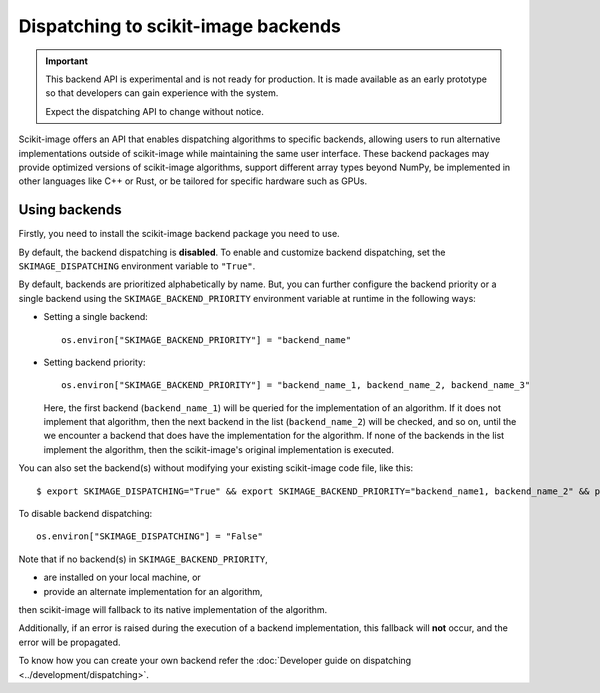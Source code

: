 Dispatching to scikit-image backends
====================================

.. important::
    This backend API is experimental and is not ready for production.
    It is made available as an early prototype so that developers can gain experience
    with the system.

    Expect the dispatching API to change without notice.

Scikit-image offers an API that enables dispatching algorithms to specific backends,
allowing users to run alternative implementations outside of scikit-image while maintaining
the same user interface. These backend packages may provide optimized versions of scikit-image
algorithms, support different array types beyond NumPy, be implemented in other languages
like C++ or Rust, or be tailored for specific hardware such as GPUs.

Using backends
--------------

Firstly, you need to install the scikit-image backend package you need to use.

By default, the backend dispatching is **disabled**. To enable and customize backend dispatching, set
the ``SKIMAGE_DISPATCHING`` environment variable to ``"True"``.

By default, backends are prioritized alphabetically by name. But, you can further configure the backend
priority or a single backend using the ``SKIMAGE_BACKEND_PRIORITY`` environment variable at runtime in
the following ways:

- Setting a single backend::

        os.environ["SKIMAGE_BACKEND_PRIORITY"] = "backend_name"

- Setting backend priority::

        os.environ["SKIMAGE_BACKEND_PRIORITY"] = "backend_name_1, backend_name_2, backend_name_3"

  Here, the first backend (``backend_name_1``) will be queried for the implementation of an algorithm.
  If it does not implement that algorithm, then the next backend in the list (``backend_name_2``) will be
  checked, and so on, until the we encounter a backend that does have the implementation for the algorithm.
  If none of the backends in the list implement the algorithm, then the scikit-image's original
  implementation is executed.

You can also set the backend(s) without modifying your existing scikit-image code file, like this::

        $ export SKIMAGE_DISPATCHING="True" && export SKIMAGE_BACKEND_PRIORITY="backend_name1, backend_name_2" && python scikit_image_code.py


To disable backend dispatching::

        os.environ["SKIMAGE_DISPATCHING"] = "False"


Note that if no backend(s) in ``SKIMAGE_BACKEND_PRIORITY``,

- are installed on your local machine, or
- provide an alternate implementation for an algorithm,

then scikit-image will fallback to its native implementation of the algorithm.

Additionally, if an error is raised during the execution of a backend implementation,
this fallback will **not** occur, and the error will be propagated.

To know how you can create your own backend refer the :doc:`Developer guide on dispatching <../development/dispatching>`.
